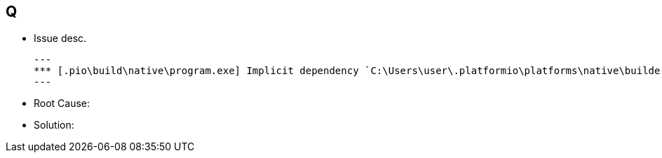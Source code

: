== Q
** Issue desc.
[source]
---
*** [.pio\build\native\program.exe] Implicit dependency `C:\Users\user\.platformio\platforms\native\builder\lib\FreeRTOS-MSVC-MingW\src\port.c' not found, needed by target `.pio\build\native\program.exe'.
---
** Root Cause:

** Solution:


